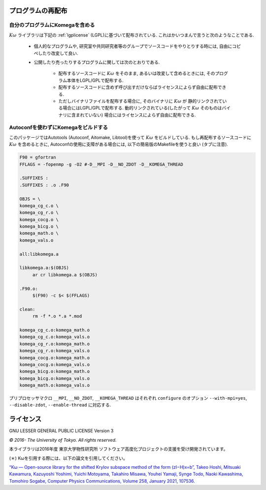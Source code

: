 プログラムの再配布
==================

自分のプログラムにKomegaを含める
--------------------------------

:math:`K\omega` ライブラリは下記の :ref:`lgplicense` (LGPL)に基づいて配布されている.
これはかいつまんで言うと次のようなことである.

 * 個人的なプログラムや, 研究室や共同研究者等のグループでソースコードをやりとりする時には,
   自由にコピペしたり改変して良い.
   
 * 公開したり売ったりするプログラムに関しては次のとおりである.
   
    * 配布するソースコードに :math:`K\omega` をそのまま,
      あるいは改変して含めるときには, そのプログラム本体をLGPL/GPLで配布する.
      
    * 配布するソースコードに含めず呼び出すだけならばライセンスによらず自由に配布できる.
      
    * ただしバイナリファイルを配布する場合に, そのバイナリに :math:`K\omega` が
      静的リンクされている場合にはLGPL/GPLで配布する.
      動的リンクされている(したがって :math:`K\omega` そのものはバイナリに含まれていない)
      場合にはライセンスによらず自由に配布できる.

Autoconfを使わずにKomegaをビルドする
------------------------------------

このパッケージではAutotools (Autoconf, Aitomake, Libtool)を使って :math:`K\omega` をビルドしている.
もし再配布するソースコードに :math:`K\omega` を含めるときに,
Autoconfの使用に支障がある場合には, 以下の簡易版のMakefileを使うと良い (タブに注意).

.. code-block:: makefile

   F90 = gfortran
   FFLAGS = -fopenmp -g -O2 #-D__MPI -D__NO_ZDOT -D__KOMEGA_THREAD
   
   .SUFFIXES :
   .SUFFIXES : .o .F90
   
   OBJS = \
   komega_cg_c.o \
   komega_cg_r.o \
   komega_cocg.o \
   komega_bicg.o \
   komega_math.o \
   komega_vals.o
   
   all:libkomega.a
   
   libkomega.a:$(OBJS)
        ar cr libkomega.a $(OBJS)
   
   .F90.o:
        $(F90) -c $< $(FFLAGS)
   
   clean:
        rm -f *.o *.a *.mod
   
   komega_cg_c.o:komega_math.o
   komega_cg_c.o:komega_vals.o
   komega_cg_r.o:komega_math.o
   komega_cg_r.o:komega_vals.o
   komega_cocg.o:komega_math.o
   komega_cocg.o:komega_vals.o
   komega_bicg.o:komega_math.o
   komega_bicg.o:komega_vals.o
   komega_math.o:komega_vals.o

プリプロセッサマクロ ``__MPI``, ``__NO_ZDOT``, ``__KOMEGA_THREAD`` はそれぞれ
``configure`` のオプション ``--with-mpi=yes``, ``--disable-zdot``, ``--enable-thread``
に対応する.
   
.. _lgplicense:
      
ライセンス
==========

GNU LESSER GENERAL PUBLIC LICENSE Version 3

*© 2016- The University of Tokyo. All rights reserved.*

本ライブラリは2016年度 東京大学物性研究所 ソフトウェア高度化プロジェクトの支援を受け開発されています。


(＊) Kωを引用する際には、以下の論文を引用してください。

`“Kω — Open-source library for the shifted Krylov subspace method of the form (zI−H)x=b”, Takeo Hoshi, Mitsuaki Kawamura, Kazuyoshi Yoshimi, Yuichi Motoyama, Takahiro Misawa, Youhei Yamaji, Synge Todo, Naoki Kawashima, Tomohiro Sogabe, Computer Physics Communications, Volume 258, January 2021, 107536. <https://www.sciencedirect.com/science/article/pii/S0010465520302551>`_

